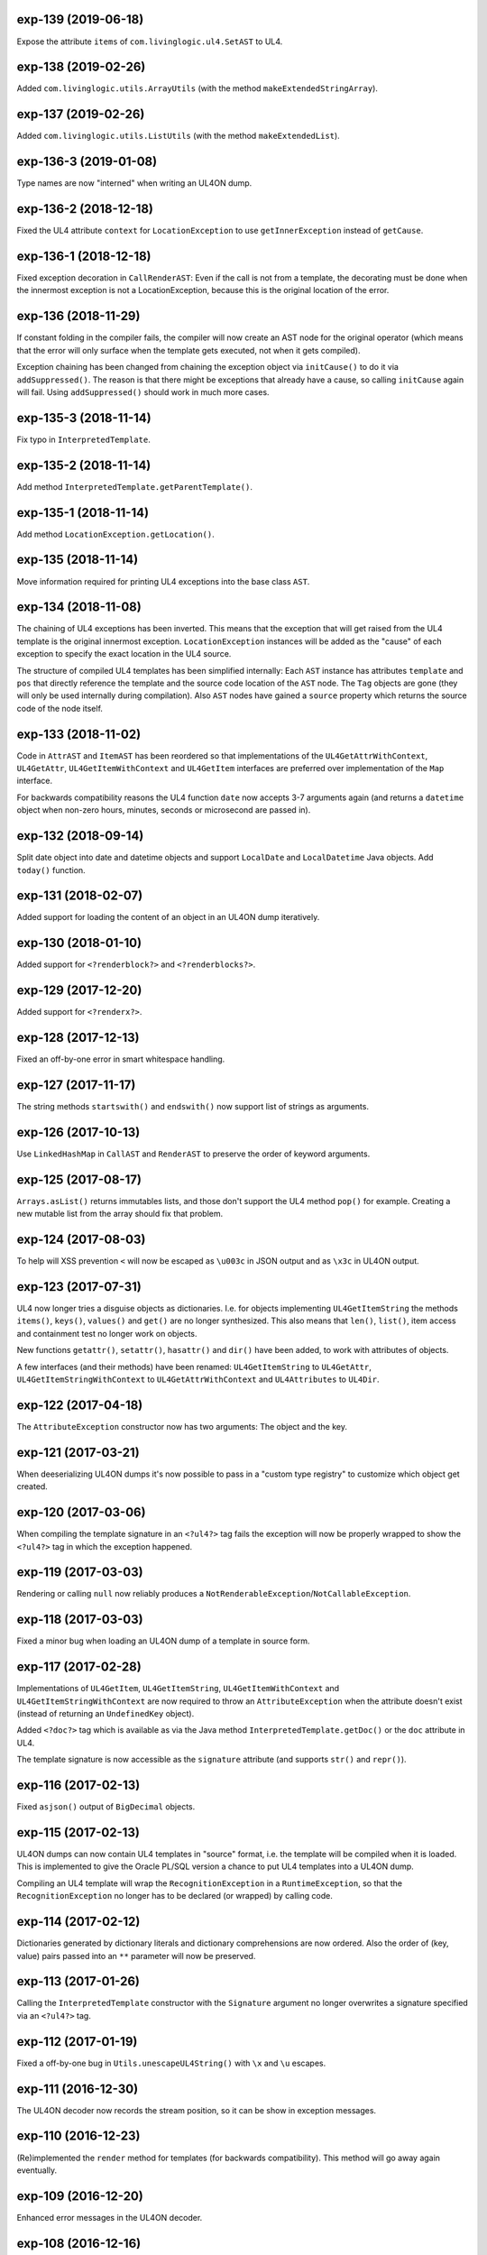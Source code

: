 exp-139 (2019-06-18)
--------------------

Expose the attribute ``items`` of ``com.livinglogic.ul4.SetAST`` to UL4.


exp-138 (2019-02-26)
--------------------

Added ``com.livinglogic.utils.ArrayUtils`` (with the method
``makeExtendedStringArray``).


exp-137 (2019-02-26)
--------------------

Added ``com.livinglogic.utils.ListUtils`` (with the method ``makeExtendedList``).


exp-136-3 (2019-01-08)
----------------------

Type names are now "interned" when writing an UL4ON dump.


exp-136-2 (2018-12-18)
----------------------

Fixed the UL4 attribute ``context`` for ``LocationException`` to use
``getInnerException`` instead of ``getCause``.


exp-136-1 (2018-12-18)
----------------------

Fixed exception decoration in ``CallRenderAST``: Even if the call is not from a
template, the decorating must be done when the innermost exception is not a
LocationException, because this is the original location of the error.


exp-136 (2018-11-29)
--------------------

If constant folding in the compiler fails, the compiler will now create an AST
node for the original operator (which means that the error will only surface
when the template gets executed, not when it gets compiled).

Exception chaining has been changed from chaining the exception object via
``initCause()`` to do it via ``addSuppressed()``. The reason is that there might
be exceptions that already have a cause, so calling ``initCause`` again will
fail. Using ``addSuppressed()`` should work in much more cases.


exp-135-3 (2018-11-14)
----------------------

Fix typo in ``InterpretedTemplate``.


exp-135-2 (2018-11-14)
----------------------

Add method ``InterpretedTemplate.getParentTemplate()``.


exp-135-1 (2018-11-14)
----------------------

Add method ``LocationException.getLocation()``.


exp-135 (2018-11-14)
--------------------

Move information required for printing UL4 exceptions into the base class
``AST``.


exp-134 (2018-11-08)
--------------------

The chaining of UL4 exceptions has been inverted. This means that the exception
that will get raised from the UL4 template is the original innermost exception.
``LocationException`` instances will be added as the "cause" of each exception
to specify the exact location in the UL4 source.

The structure of compiled UL4 templates has been simplified internally: Each
``AST`` instance has attributes ``template`` and ``pos`` that directly reference
the template and the source code location of the ``AST`` node. The ``Tag``
objects are gone (they will only be used internally during compilation).
Also ``AST`` nodes have gained a ``source`` property which returns the source
code of the node itself.


exp-133 (2018-11-02)
--------------------

Code in ``AttrAST`` and ``ItemAST`` has been reordered so that implementations
of the ``UL4GetAttrWithContext``, ``UL4GetAttr``, ``UL4GetItemWithContext`` and
``UL4GetItem`` interfaces are preferred over implementation of the ``Map``
interface.

For backwards compatibility reasons the UL4 function ``date`` now accepts
3-7 arguments again (and returns a ``datetime`` object when non-zero hours,
minutes, seconds or microsecond are passed in).


exp-132 (2018-09-14)
--------------------

Split date object into date and datetime objects and support ``LocalDate`` and
``LocalDatetime`` Java objects. Add ``today()`` function.


exp-131 (2018-02-07)
--------------------

Added support for loading the content of an object in an UL4ON dump
iteratively.


exp-130 (2018-01-10)
--------------------

Added support for ``<?renderblock?>`` and ``<?renderblocks?>``.


exp-129 (2017-12-20)
--------------------

Added support for ``<?renderx?>``.


exp-128 (2017-12-13)
--------------------

Fixed an off-by-one error in smart whitespace handling.


exp-127 (2017-11-17)
--------------------

The string methods ``startswith()`` and ``endswith()`` now support list of
strings as arguments.


exp-126 (2017-10-13)
--------------------

Use ``LinkedHashMap`` in ``CallAST`` and ``RenderAST`` to preserve the order
of keyword arguments.


exp-125 (2017-08-17)
--------------------

``Arrays.asList()`` returns immutables lists, and those don't support the
UL4 method ``pop()`` for example. Creating a new mutable list from the array
should fix that problem.


exp-124 (2017-08-03)
--------------------

To help will XSS prevention ``<`` will now be escaped as ``\u003c`` in JSON
output and as ``\x3c`` in UL4ON output.


exp-123 (2017-07-31)
--------------------

UL4 now longer tries a disguise objects as dictionaries. I.e. for objects
implementing ``UL4GetItemString`` the methods ``items()``, ``keys()``,
``values()`` and ``get()`` are no longer synthesized. This also means that
``len()``, ``list()``, item access and containment test no longer work on
objects.

New functions ``getattr()``, ``setattr()``, ``hasattr()`` and ``dir()`` have
been added, to work with attributes of objects.

A few interfaces (and their methods) have been renamed: ``UL4GetItemString``
to ``UL4GetAttr``, ``UL4GetItemStringWithContext`` to ``UL4GetAttrWithContext``
and ``UL4Attributes`` to ``UL4Dir``.


exp-122 (2017-04-18)
--------------------

The ``AttributeException`` constructor now has two arguments: The object and
the key.


exp-121 (2017-03-21)
--------------------

When deeserializing UL4ON dumps it's now possible to pass in a
"custom type registry" to customize which object get created.


exp-120 (2017-03-06)
--------------------

When compiling the template signature in an ``<?ul4?>`` tag fails the
exception will now be properly wrapped to show the ``<?ul4?>`` tag in which
the exception happened.


exp-119 (2017-03-03)
--------------------

Rendering or calling ``null`` now reliably produces a
``NotRenderableException``/``NotCallableException``.


exp-118 (2017-03-03)
--------------------

Fixed a minor bug when loading an UL4ON dump of a template in source form.


exp-117 (2017-02-28)
--------------------

Implementations of ``UL4GetItem``, ``UL4GetItemString``,
``UL4GetItemWithContext`` and ``UL4GetItemStringWithContext`` are now
required to throw an ``AttributeException`` when the attribute doesn't exist
(instead of returning an ``UndefinedKey`` object).

Added ``<?doc?>`` tag which is available as via the Java method
``InterpretedTemplate.getDoc()`` or the ``doc`` attribute in UL4.

The template signature is now accessible as the ``signature`` attribute
(and supports ``str()`` and ``repr()``).


exp-116 (2017-02-13)
--------------------

Fixed ``asjson()`` output of ``BigDecimal`` objects.


exp-115 (2017-02-13)
--------------------

UL4ON dumps can now contain UL4 templates in "source" format, i.e. the
template will be compiled when it is loaded. This is implemented to give the
Oracle PL/SQL version a chance to put UL4 templates into a UL4ON dump.

Compiling an UL4 template will wrap the ``RecognitionException`` in a
``RuntimeException``, so that the ``RecognitionException`` no longer has to
be declared (or wrapped) by calling code.


exp-114 (2017-02-12)
--------------------

Dictionaries generated by dictionary literals and dictionary comprehensions
are now ordered. Also the order of (key, value) pairs passed into an ``**``
parameter will now be preserved.


exp-113 (2017-01-26)
--------------------

Calling the ``InterpretedTemplate`` constructor with the ``Signature``
argument no longer overwrites a signature specified via an ``<?ul4?>`` tag.


exp-112 (2017-01-19)
--------------------

Fixed a off-by-one bug in ``Utils.unescapeUL4String()`` with ``\x`` and
``\u`` escapes.


exp-111 (2016-12-30)
--------------------

The UL4ON decoder now records the stream position, so it can be show in
exception messages.


exp-110 (2016-12-23)
--------------------

(Re)implemented the ``render`` method for templates (for backwards
compatibility). This method will go away again eventually.


exp-109 (2016-12-20)
--------------------

Enhanced error messages in the UL4ON decoder.


exp-108 (2016-12-16)
--------------------

UL4ON now supports ordered maps (typecode ``e``/``E``) for the Java type
``LinkedHashMap``.


exp-107 (2016-11-29)
--------------------

Optimize output of color alpha values in CSS format (limit to 3 decimal
places).


exp-106 (2016-11-28)
--------------------

Fixed alpha handling (``byte``/``double``) in ``Color.withlum()``.


exp-105 (2016-09-15)
--------------------

Added dictionary and set method ``clear``.

Added function ``md5``.

Expose attributes of ``DictItemAST``, ``ListAST``, ``SeqItemAST``,
``UnpackDictItemAST`` and ``UnpackSeqItemAST`` to UL4.


exp-104 (2016-05-17)
--------------------

Added support for exception objects (i.e. the function ``isexception`` and
exception attributes).

* Added the ``count`` method for strings and lists.

``istemplate()`` has been changed to return true if both of these interfaces
are implemented: ``UL4CallWithContext`` and ``UL4RenderWithContext``.


exp-103 (2016-05-04)
--------------------

Implemented changes from XIST 5.17: UL4 texts/tags now reference the template.


exp-102 (2016-03-18)
--------------------

``sorted()`` now supports the ``key`` and ``reverse`` arguments.

Sets now have a method ``add``.

Support for iterable unpacking in list and set literals has been added.

Support for dict/iterable unpacking in dict literals has been added.

Support for multiple uses of ``*`` and ``**`` arguments in calls has been added.

``repr()`` now produces the same output for strings as the Python version.

Support for the function ``ascii()`` has been added.

A string method ``splitlines()`` has been added.

Merged in the ``List``/``UL4Attributes`` fix from exp-99-8.


exp-101 (2016-03-02)
--------------------

``repr()`` will now fall back to return ``"<classname>"`` for unknown instances.

Added ``repr`` support for ``AST``, ``TextAST``, ``CodeAST`` and
``InterpretedTemplate``.


exp-100 (2015-12-02)
--------------------

Whitespace is now allowed before the tagname in UL4 tag, i.e. ``<? print 42 ?>``
will work.

Parsing json is now done with json-simple
(https://code.google.com/p/json-simple/)

Closures no longer see a frozen version of the variables at the time of the
``<?def?>`` tag, but the final state of the variables (like many other
programming languages do).

Updated for compatibility with XIST 5.14: smart whitespace handling and
related stuff has been implemented.


exp-99-8 (2016-03-23)
---------------------

Changed the order of tests in the implementation of ``len()`` so that
collections are checked first. This gives consistent results for ``len()``
and iterating an object if it implements both ``List`` and ``UL4Attributes``.


exp-99-7 (2015-09-28)
---------------------

Fixed a bug in the changes from exp-99-6.


exp-99-6 (2015-09-28)
---------------------

Added support for ``UL4GetItemString`` to ``ItemAST``.


exp-99-5 (2015-09-27)
---------------------

Added ``AbstractCombiningMapChain``.


exp-99-4 (2015-09-16)
---------------------

Fixed ``AttrAST``: The code path for ``UL4GetItemWithContext`` and
``UL4GetItemStringWithContext`` was wrong.


exp-99-3 (2015-09-16)
---------------------

The "combined" interfaces ``UL4GetAttributes``, ``UL4GetSetAttributes``,
``UL4GetSetItem`` and ``UL4GetSetItemString`` have been removed.

Two new interfaces ``UL4GetItemWithContext`` and ``UL4GetItemStringWithContext``
have been added. They allow to implement "dynamic attributes", i.e.
attributes whose values depend on the local variables. E.g. it would be
possible to implement an object ``double``, such that ``double.x`` returns
``2*x``.


exp-99-2 (2015-08-05)
---------------------

Fixed pom file from exp-99-1.


exp-99-1 (2015-08-05)
---------------------

Fixed handling of signatures when calling local templates.


exp-99 (2014-12-18)
-------------------

Calling ``Function`` and ``FunctionWithContent`` objects now destroys the
intermediate list objects that get created. This should help the Java GC
clean up unused objects.

A ``TemplateClosure`` no longer can reference itself via the variables from
its parents.

``UL4Repr.Formatter`` no longer calls the ``visit`` method in the constructor.
This makes it possible to subclass ``UL4Repr.Formatter`` for special output.
To use the ``Formatter`` use the following code::

	new UL4Repr.Formatter().visit(obj).toString()

An ``InterpretedTemplate`` can now have a signature. Calling or rendering the
template will now check the variables passed in against the signature. This
also works for subtemplates.

List slices now return new independent lists instead of views into the
original one.


exp-98 (2014-11-07)
-------------------

UL4ON now uses an ``IdentityHashMap`` for recording serialized objects. This
allows to serialize object loops.

Updated UL4ON to the more human readable version from XIST 5.12.


exp-97 (2014-10-29)
-------------------

Implement support for sets in UL4 and UL4ON.

Enhance ``FunctionRepr``: Now cycles will be detected automatically even for
classes that implement ``reprUL4()`` themselves.


exp-96-5 (2014-10-02)
---------------------

Only create an exception object in ``BoundDictMethodUpdate.call()`` when
necessary.


exp-96-4 (2014-10-01)
---------------------

Fixed typo in ``CLOBVar.fetch()``.


exp-96-3 (2014-10-01)
---------------------

Free ``CLOB``\s in ``CLOBVar.fetch()``.


exp-96-2 (2014-09-30)
---------------------

Free ``CLOB``\s in ``ResultSetMapIterator.fetch()``.


exp-96-1 (2014-09-29)
---------------------

Fixed the precedence of the boolean ``not`` operator: Now it has a lower
precedence than the comparison operators. i.e. ``not x in y`` is parsed
as ``not (x in y)``.


exp-96 (2014-09-25)
-------------------

``com.livinglogic.dbutils.Connection`` now has a new method ``execute()``
for executing database code that doesn't return a ``ResultSet``.

``com.livinglogic.dbutils.Connection`` has new methods ``int()``, ``number()``,
``str()``, ``clob()`` and ``date()`` that return variable objects that can be
used in ``query()``, ``queryargs()`` and ``execute()`` to receive out parameters.
The value returned is available in the ``value`` attribute.

``com.livinglogic.dbutils.Connection.queryargs()`` no longer supports keyword
arguments.

A problem with the evaluation order of arguments in calls has been fixed.


exp-95-2 (2014-08-07)
---------------------

Speed up ``FunctionAsJSON``: Instead of creating many temporary strings, the
code now formats the complete object into a ``StringBuilder``.


exp-95-1 (2014-08-05)
---------------------

Fixed UL4 implementation of ``queryargs()`` method in
``com.livinglogic.dbutils.Connection``.


exp-95 (2014-07-10)
-------------------

Fixed comparisons involving ``BigDecimal`` objects to ignore the scale.

Moved the code that registers the UL4 AST object for UL4ON into a static
method ``register4UL4ON()``.


exp-94-1 (2014-05-06)
---------------------

Added support for ``list(Iterable)``.


exp-94 (2014-05-05)
-------------------

Added ``while`` loop.

The maximum runtime of templates can now be limited by using an
``EvaluationContext`` object with a milliseconds value > 0.

Merged in exp-81-3 which fixes ``'``-escaping in JSON strings.


exp-93-1 (2014-01-23)
---------------------

Fixed version number.


exp-93 (2014-01-23)
-------------------

Slices are now handled by passing ``Slice`` objects as the index in ``Item``.


exp-92 (2014-01-10)
-------------------

The bitwise operators ``&``, ``|``, ``^``, ``~``, ``<<`` and ``>>``
(and their augmented assigment counterparts ``&=``, ``|=``, ``^=``, ``<<=`` and
``>>=``) have been added.

If expressions have been added.


exp-91 (2013-10-29)
-------------------

``com.livinglogic.dbutils.ResultSetMapIterator`` now returns the records as a
``org.apache.commons.collections.map.CaseInsensitiveMap``, i.e. keys are case
insensitive.


exp-90 (2013-10-01)
-------------------

Add support for attribute, item and slice assignment.


exp-89 (2013-08-28)
-------------------

Added bound methods. Instead of implementing ``UL4MethodCall``/``UL4MethodCallWithContext``,
simply return ``BoundMethod`` objects from ``getItemStringUL4()``.


exp-88 (2013-08-07)
-------------------

Added the UL4 functions ``first()`` and ``last()``.


exp-87 (2013-08-02)
-------------------

``Connection.query()`` has been renamed to ``Connection.queryargs()``.

``Connection.query()`` now requires at least one positional argument. Arguments
alternate between fragments of the SQL query and parameters that will be
embedded in the query.


exp-86 (2013-07-30)
-------------------

Make ``SetUtils`` methods generic.


exp-85 (2013-07-25)
-------------------

Add ``start`` argument to ``FunctionSum``.


exp-84 (2013-07-25)
-------------------

Add ``FunctionSum``.


exp-83 (2013-07-17)
-------------------

Add method ``SetUtils.makeExtendedSet()``.

Expose the text of ``Text`` nodes to templates.


exp-82 (2013-07-16)
-------------------

Object arrays are now supported everywhere ``List`` objects are.


exp-81-3 (2014-04-29)
---------------------

Fixed ``FunctionJSON.call()``: ``'`` may not be escaped in JSON strings
according to json.org (and jQuery).


exp-81-2 (2013-09-17)
---------------------

Add missing Javascript escape for JSON output of templates.


exp-81-1 (2013-09-17)
---------------------

Fixed JSON output of templates.


exp-81 (2013-07-03)
-------------------

Fixed a bug in ``CallMeth.evaluate()``, that surfaced when a ``*`` argument was
present.


exp-80 (2013-06-24)
-------------------

Added methods ``abslum()`` and ``rellum()`` to Color.


exp-79 (2013-06-17)
-------------------

Fixed a comparison bug in ``Utils.narrowBigInteger()``.


exp-78 (2013-06-17)
-------------------

``int(string)`` now returns a ``Long``/``BigInteger`` if the value overflows.

``int()`` and ``com.livinglogic.dbutils.Connection`` now try to convert
``BigInteger``\s to a narrower format (``Integer``/``Long``) if possible.


exp-77 (2013-06-14)
-------------------

Added support for positional parameters in ``com.livinglogic.dbutils.Connection``.


exp-76 (2013-06-13)
-------------------

Fixed strange ANTLR problems with triple quoted strings in various situations
(function calls etc.)


exp-75 (2013-06-13)
-------------------

Keys in database records are now converted to lower case.


exp-74 (2013-06-13)
-------------------

Added support for triple quoted strings.


exp-73 (2013-06-13)
-------------------

Exception chains for compiler error now have an additional stack level that
shows the tag the compile error happened in.


exp-72 (2013-06-13)
-------------------

Fixed a bug in the signature for ``Connection.query()``.


exp-71 (2013-06-06)
-------------------

``FunctionAsJSON`` now handles ``UL4Attributes`` objects.


exp-70 (2013-06-03)
-------------------

Implemented function ``slice()``.


exp-69 (2013-05-01)
-------------------

Added interface ``UL4Attributes`` that extends ``UL4GetItemString`` and allows
map style access to the attributes of an object.

Added interfaces ``UL4MethodCall`` and ``UL4MethodCallWithContext`` that allow
implementing arbitrary method calls.


exp-68 (2013-04-30)
-------------------

Renamed package ``com.livinglogic.oracleutils`` to ``com.livinglogic.dbutils``,
since it is no longer Oracle specific.


exp-67 (2013-04-30)
-------------------

Added function ``list()``.

Implemented support for custom methods via the interface ``UL4MethodCall`` and
``UL4MethodCallWithContext``.

Added support for resource cleanup in ``EvaluationContext``.

Added utilities for exposing database connections to UL4 templates.


exp-66 (2013-03-22)
-------------------

``removeWhitespace`` no longer removes the initial spaces in a string, but only
the whitespace *after* a linefeed.


exp-65 (2013-03-15)
-------------------

Moved ``removeWhitespace`` into ``InterpretedTemplate``, as it's only used there
to avoid package name conflicts.


exp-64 (2013-02-18)
-------------------

Implemented UL4 functions.

Removed builtin UL4 functions ``vars`` and ``get``.

Added methods ``append``, ``insert``, ``pop`` and ``update``.

Removed ``JavaSource4Template`` and ``JavascriptSource4Template`` (as this was
basically just a call to ``dumps()`` anyway).

Removed ``CompiledTemplate``.


exp-63 (2013-01-17)
-------------------

Removed ``ChainedHashMap``, as ``MapChain`` can be used instead now.

Removed ``EvaluationContext.keepWhitespace``, as this would be used for all
templates called, even if their value is different.

Formatting literal text is now done by the currently running template.


exp-62 (2013-01-14)
-------------------

Added support for the ``whitespace`` flag.


exp-61 (2013-01-10)
-------------------

Added support classes ``AbstractMapChain`` and ``MapChain``.

Added support for the automatic variable stack.

Added support for nested scopes/closures.

Added support for calling functions with a mixture of positional and keyword
arguments.


exp-60-1 (2012-12-07)
---------------------

Fixed ``FunctionBool`` for ``BigInteger`` and ``BigDecimal`` objects.


exp-60 (2012-11-15)
-------------------

To improve UL4 exception messages there are now several undefined objects,
which give information about which key/name/index resulted in the undefined
object being created.

AST nodes below the level of the tag now no longer have any location
information. This information is added when the exception bubbling reaches a
tag node.


exp-59 (2012-11-14)
-------------------

Added functions ``any()`` and ``all()``.


exp-58 (2012-11-12)
-------------------

``format()`` now works for integers.


exp-57 (2012-11-06)
-------------------

Use ``StringBuilder`` instead of ``StringBuffer`` everywhere.

``FunctionSort`` can now sort collections (lexicographically).

Added ``values`` method.


exp-56 (2012-11-01)
-------------------

Merged constant loading AST classes into one class: ``Const``.

UL4ON can now read/write ``TimeDelta`` and ``MonthDelta`` objects.

Added the ``Undefined`` singleton.

Implemented constant folding for binary and unary operators and ``GetSlice``.


exp-55 (2012-10-17)
-------------------

Added support for list/dict comprehension, generator expressions and the ``date``
function.

Added language argument to ``format`` function.

Added support for the ``week`` method.

Added support for ``timedelta`` and ``monthdelta`` objects.

Added support for the functions ``timedelta``, ``istimedelta``, ``monthdelta``
and ``ismonthdelta``.


exp-54 (2012-09-30)
-------------------

Variable unpacking is now supported for assignment too.


exp-53 (2012-09-28)
-------------------

Variable unpacking in for loops can now be nested arbitrarily deep.


exp-52 (2012-08-29)
-------------------

Fixed implementation of ``And`` to try the first operand first.


exp-51 (2012-08-08)
-------------------

Added the functions ``min()`` and ``max()``.

Added a proper (threaded) implementation of ``InterpretedTemplate.reader()``.


exp-50 (2012-07-17)
-------------------

The UL4 parser has been ported to ANTLR. The final jar doesn't
contain any Python/Jython any longer.

Moving to ANTLR made several syntax changes necessary:

*	``@2012-04-16`` becomes ``@(2012-04-16)``;

*	``<?render x()?>`` becomes ``<?print x.render()?>``;

*	``<?print x.render()?>`` becomes ``<?print x.renders()?>``.

UL4 templates now support the functions ``fromjson``, ``asul4on``, ``fromul4on``.

The function ``json`` has been renamed to ``asjson``.

Added support for templates and floats to UL4ON.


exp-49 (2012-03-13)
-------------------

Now the new style Javascript code generation is used (i.e. the code is
generated by Javascript itself).


exp-48 (2012-03-08)
-------------------

Renamed the function ``first``, ``last`` and ``firstlast`` to ``isfirst``,
``islast`` and ``isfirstlast``.


exp-47 (2012-03-07)
-------------------

Added support for the new UL4ON object serialization format (via the
class ``com.livinglogic.ul4on.Utils``).


exp-46 (2012-02-19)
-------------------

Added support for the new UL4 functions ``first()``, ``last()``, ``firstlast()``
and ``enumfl()``.


exp-45 (2011-09-07)
-------------------

Added new utility classes ``MapUtils``, ``ChainedHashMap`` and ``ObjectAsMap``.

``Template``, ``Opcode`` and ``Location`` now expose their attributes via a
``Map`` interface.


exp-44 (2011-09-07)
-------------------

Enhanced ``Location.toString()`` for literals.

Fixed ``TagException.toString()`` for parsing errors.


exp-43 (2011-07-22)
-------------------

Fixed location handling bugs with subtemplates.

Sub templates are now created by ``annotate()``.


exp-42 (2011-07-22)
-------------------

Updated to match the implementation in XIST 3.23 (i.e. names for templates).


exp-40 (2011-05-17)
-------------------

Added a new method ``Color.fromrepr()``.


exp-39 (2011-04-07)
-------------------

Fixed offsets into the source and the opcodes list for subtemplates.


exp-38 (2011-03-04)
-------------------

Updated Jython to version 2.5.2.


exp-37 (2011-02-24)
-------------------

Fixed comparison operator when only one of the arguments is ``null``.


exp-36 (2011-02-23)
-------------------

The functionality for generating Javscript source from a template has been
moved to a separate class ``JavascriptSource4Template``.

Fixed many bugs that were detected by running the XIST test suite with
templates converted to Java.

Updated ``commons-lang.jar`` to version 2.6 (``StringEscapeUtils.escapeJava()``
was escaping ``'/'`` in version 2.4).

``InterpretedTemplate`` now has a new method ``compileToJava()`` that can be
used to compile the template into native Java code. (This generates Java source
code for the template and compiles this with the help of the Java compiler).


exp-35 (2010-11-17)
-------------------

Sets can now be sorted.


exp-34 (2010-11-17)
-------------------

Iterators can now be sorted.


exp-33 (2010-11-09)
-------------------

Update file format to be compatible with XIST 3.15.


exp-32 (2010-11-08)
-------------------

Added ``InterpretedTemplate.reader()`` that returns a ``java.io.Reader`` object
for reading the template output.

Removed all versions of the ``render`` methods that didn't have a variables
argument.


exp-31 (2010-11-08)
-------------------

Added missing implementation for the ``contains`` opcode in
``InterpretedTemplate.Renderer()``.


exp-30 (2010-11-08)
-------------------

Added two methods ``InterpretedTemplate.render()`` that render the template
output to a ``java.io.Writer``.


exp-29 (2010-11-08)
-------------------

Fixed ``InterpretedTemplate.load()`` to conform to the format produced by Pythons
version.


exp-28 (2010-11-05)
-------------------

Fixed problems with linefeeds in comments for tag code in
``Template.javascriptSource()``.


exp-27 (2010-11-05)
-------------------

Added a new method ``InterpretedTemplate.javascriptSource()`` that generates
Javascript source from the template.

Updated date literals to used a ``@`` suffix.

Fixed various bugs.


exp-26 (2010-10-04)
-------------------

Support for the UL4 methods ``startswith`` and ``endswith`` has been added.


exp-25 (2010-09-17)
-------------------

Support for the UL4 function ``randchoice`` has been added.


exp-24 (2010-09-16)
-------------------

Support for the following new date methods has been added: ``day``, ``month``,
``year``, ``hour``, ``minute``, ``second``, ``microsecond``, ``weekday`` and
``yearday``.

Date parsing has been enhanced (microseconds are still not supported).

Support for the UL4 functions ``random`` and ``randrange`` has been added.


exp-23 (2010-02-25)
-------------------

Add support for more number types in the 1 and 2 arg version of ``toInteger()``.

Add support for more number types to ``toFloat()``.

Add support for more number types to ``repr()``.

``repr()`` of ``BigInteger``\s now ensures that the result contains a decimal
point.

Add support for more number types and ``Color`` objects to ``json()``.

Add support for more number types to ``chr()``.

Add support for more number types to ``hex()``/``oct()``/``bin()`` and fixed
the result for negative values.

Added the UL4 function ``utcnow()`` and the support method ``Utils.utcnow()``.

Added the UL4 method ``mimeformat()`` and the support method ``Utils.mimeformat()``.

The JSP render method has a ``Writer`` as argument instead of a ``JSPWriter``.


exp-22 (2010-02-08)
-------------------

The build file now forces compilation with Java 1.5.


exp-21 (2010-02-08)
-------------------

Now ``Utils.format()`` can be called without a locale argument (which is
useful for the JSP code generated by the XIST function
``ll.xist.ns.jsp.fromul4()``.


exp-20 (2010-01-14)
-------------------

``Utils.sub()``, ``Utils.mul()``, ``Utils.truediv()`` and ``Utils.floordiv()``
now support all valid combinations of bool/int/float/string operands.

``type()`` now returns the correct type for all ``Number`` subclasses.

Added function ``abs()``.


exp-19 (2009-12-07)
-------------------

``Utils.add()`` now supports all combinations of bool/int/float operands.


exp-18 (2009-11-17)
-------------------

``Utils.xmlescape()`` now uses ``ObjectUtils.toString()`` to support ``null``.


exp-17 (2009-11-16)
-------------------

Fixed error for unsupported operations.

``Utils.iterator()`` now supports ``Iterable`` not just ``Collection``.


exp-16 (2009-07-31)
-------------------

Fixed bug in the block nesting check logic.


exp-15 (2009-07-29)
-------------------

Reverted the fix to the ``rgb()`` function (arguments are float values between
0 and 1).


exp-14 (2009-07-29)
-------------------

Fixed the ``rgb()`` function.


exp-13 (2009-07-27)
-------------------

Updated to use Jython 2.5 (i.e. Java 1.5).

All that's needed to use Jython is now in ``ul4jython.jar`` (which is generated
by ``makejar.sh``).


exp-12 (2009-05-11)
-------------------

Added ``float()`` and ``iscolor()`` functions.


exp-11 (2009-03-07)
-------------------

Added ``join()`` method.


exp-10 (2009-02-28)
-------------------

Added ``reversed()`` function.


exp-9 (2009-02-16)
------------------

Added ``int()`` with two arguments.

Added ``render`` method.


exp-8 (2009-02-02)
------------------

Added support for ``Long`` in a few spots in ``Utils.java``.


exp-7 (2009-01-27)
------------------

Added interface ``JSPTemplate`` for an UL4 template converted to JSP.


exp-6 (2009-01-09)
------------------

Added ``<?note?>`` tag.

Added functions ``type()``, ``vars()``, ``zip()``.

Added one-arg ``find`` and ``rfind`` methods.

Added support for ``**`` in dict literals and render calls.

Added ``Template`` method ``pythonSource()``.

Added support for color objects.


exp-5 (2008-07-18)
------------------

Added ``printx`` tag/opcode.

Added string method ``capitalize()``.

Enhanced exceptions for unclosed blocks.

Added function ``get()`` and dictionary method ``get()``.

Fixed jump calculation for ``break``\s and ``continue``\s in ``for``-blocks.


exp-4 (2008-07-09)
------------------

Added support for a ``csvescape()`` function.


exp-3 (2008-07-09)
------------------

The ``org.apache.commons`` package is now used to implement some of the
operations.

Added support for a string method ``replace()``.

Added support for a ``repr()`` function.


exp-2 (2008-07-09)
------------------

Added ``break`` and ``continue`` tags/opcodes.


exp-1 (2008-07-09)
------------------

Initial version.
